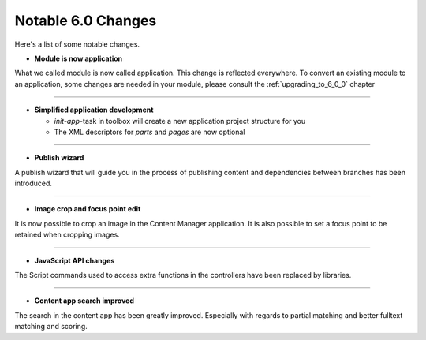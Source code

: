 Notable 6.0 Changes
===================

Here's a list of some notable changes.

- **Module is now application**

What we called module is now called application. This change is
reflected everywhere. To convert an existing module to an application, some changes are needed in your module, please consult the :ref:`upgrading_to_6_0_0` chapter

----

- **Simplified application development**
  
  - `init-app`-task in toolbox will create a new application project structure for you
  
  - The XML descriptors for `parts` and `pages` are now optional

----
	
- **Publish wizard**

A publish wizard that will guide you in the process of publishing content and dependencies between branches has been introduced. 

.. image:: images/publish_wiz.png

----

- **Image crop and focus point edit**

It is now possible to crop an image in the Content Manager application. It is also possible to set a focus point to be retained when cropping images.

.. image:: images/edit_focus.png

----

- **JavaScript API changes**

The Script commands used to access extra functions in the controllers have been replaced by libraries.
  
----

- **Content app search improved**

The search in the content app has been greatly improved. Especially with regards to partial matching and better fulltext matching and scoring.

